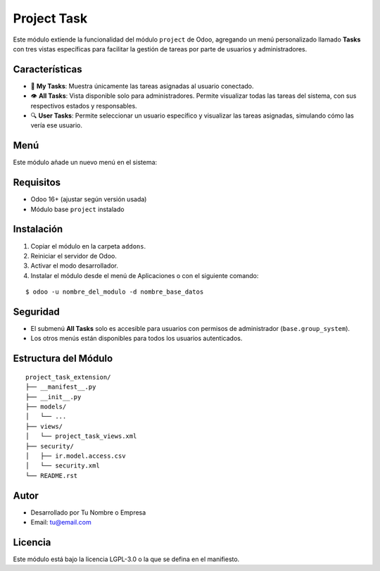 Project Task 
==========================================

Este módulo extiende la funcionalidad del módulo ``project`` de Odoo, agregando un menú personalizado llamado **Tasks** con tres vistas específicas para facilitar la gestión de tareas por parte de usuarios y administradores.

Características
---------------

- 📌 **My Tasks**: Muestra únicamente las tareas asignadas al usuario conectado.
- 👁️ **All Tasks**: Vista disponible solo para administradores. Permite visualizar todas las tareas del sistema, con sus respectivos estados y responsables.
- 🔍 **User Tasks**: Permite seleccionar un usuario específico y visualizar las tareas asignadas, simulando cómo las vería ese usuario.

Menú
-----

Este módulo añade un nuevo menú en el sistema:

.. image:: assets/menu.png
   :width: 80%
   :align: center

Requisitos
----------

- Odoo 16+ (ajustar según versión usada)
- Módulo base ``project`` instalado

Instalación
-----------

1. Copiar el módulo en la carpeta ``addons``.
2. Reiniciar el servidor de Odoo.
3. Activar el modo desarrollador.
4. Instalar el módulo desde el menú de Aplicaciones o con el siguiente comando:

::

    $ odoo -u nombre_del_modulo -d nombre_base_datos

Seguridad
---------

- El submenú **All Tasks** solo es accesible para usuarios con permisos de administrador (``base.group_system``).
- Los otros menús están disponibles para todos los usuarios autenticados.

Estructura del Módulo
---------------------

::

    project_task_extension/
    ├── __manifest__.py
    ├── __init__.py
    ├── models/
    │   └── ...
    ├── views/
    │   └── project_task_views.xml
    ├── security/
    │   ├── ir.model.access.csv
    │   └── security.xml
    └── README.rst

Autor
-----

- Desarrollado por Tu Nombre o Empresa
- Email: tu@email.com

Licencia
--------

Este módulo está bajo la licencia LGPL-3.0 o la que se defina en el manifiesto.

